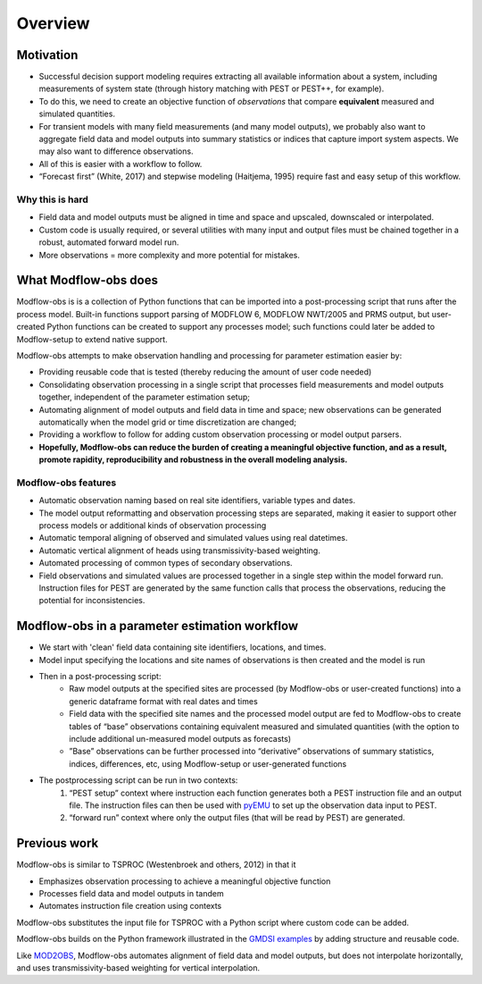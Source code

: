 Overview
==========

Motivation
----------
* Successful decision support modeling requires extracting all available information about a system, including measurements of system state (through history matching with PEST or PEST++, for example). 
* To do this, we need to create an objective function of *observations* that compare **equivalent** measured and simulated quantities. 
* For transient models with many field measurements (and many model outputs), we probably also want to aggregate field data and model outputs into summary statistics or indices that capture import system aspects. We may also want to difference observations.
* All of this is easier with a workflow to follow.
* “Forecast first” (White, 2017) and stepwise modeling (Haitjema, 1995) require fast and easy setup of this workflow.

Why this is hard
~~~~~~~~~~~~~~~~~
* Field data and model outputs must be aligned in time and space and upscaled, downscaled or interpolated.
* Custom code is usually required, or several utilities with many input and output files must be chained together in a robust, automated forward model run.
* More observations = more complexity and more potential for mistakes.

What Modflow-obs does
-------------------------------------------
Modflow-obs is is a collection of Python functions that can be imported into a post-processing script that runs after the process model. Built-in functions support parsing of MODFLOW 6, MODFLOW NWT/2005 and PRMS output, but user-created Python functions can be created to support any processes model; such functions could later be added to Modflow-setup to extend native support.

Modflow-obs attempts to make observation handling and processing for parameter estimation easier by:  

* Providing reusable code that is tested (thereby reducing the amount of user code needed)  
* Consolidating observation processing in a single script that processes field measurements and model outputs together, independent of the parameter estimation setup;  
* Automating alignment of model outputs and field data in time and space; new observations can be generated automatically when the model grid or time discretization are changed;  
* Providing a workflow to follow for adding custom observation processing or model output parsers.  
* **Hopefully, Modflow-obs can reduce the burden of creating a meaningful objective function, and as a result, promote rapidity, reproducibility and robustness in the overall modeling analysis.**  


Modflow-obs features
~~~~~~~~~~~~~~~~~~~~~~
* Automatic observation naming based on real site identifiers, variable types and dates. 
* The model output reformatting and observation processing steps are separated, making it easier to support other process models or additional kinds of observation processing
* Automatic temporal aligning of observed and simulated values using real datetimes. 
* Automatic vertical alignment of heads using transmissivity-based weighting. 
* Automated processing of common types of secondary observations. 
* Field observations and simulated values are processed together in a single step within the model forward run. Instruction files for PEST are generated by the same function calls that process the observations, reducing the potential for inconsistencies.


Modflow-obs in a parameter estimation workflow
--------------------------------------------------------
* We start with 'clean' field data containing site identifiers, locations, and times.
* Model input specifying the locations and site names of observations is then created and the model is run
* Then in a post-processing script:
   * Raw model outputs at the specified sites are processed (by Modflow-obs or user-created functions) into a generic dataframe format with real dates and times
   * Field data with the specified site names and the processed model output are fed to Modflow-obs to create tables of “base” observations containing equivalent measured and simulated quantities (with the option to include additional un-measured model outputs as forecasts)
   * ”Base” observations can be further processed into “derivative” observations of summary statistics, indices, differences, etc, using Modflow-setup or user-generated functions
* The postprocessing script can be run in two contexts:
   1) “PEST setup” context where instruction each function generates both a PEST instruction file and an output file. The instruction files can then be used with `pyEMU <https://github.com/pypest/pyemu>`_ to set up the observation data input to PEST.
   2) “forward run” context where only the output files (that will be read by PEST) are generated.

.. figure:: _static/workflow.png
   :scale: 25 %
   :alt: 


Previous work
--------------------------------------------------------
Modflow-obs is similar to TSPROC (Westenbroek and others, 2012) in that it  

* Emphasizes observation processing to achieve a meaningful objective function
* Processes field data and model outputs in tandem
* Automates instruction file creation using contexts

Modflow-obs substitutes the input file for TSPROC with a Python script where custom code can be added.

Modflow-obs builds on the Python framework illustrated in the `GMDSI examples <https://github.com/gmdsi/GMDSI_notebooks>`_ by adding structure and reusable code.

Like `MOD2OBS <https://help.pesthomepage.org/observations2.html>`_, Modflow-obs automates alignment of field data and model outputs, but does not interpolate horizontally, and uses transmissivity-based weighting for vertical interpolation. 
